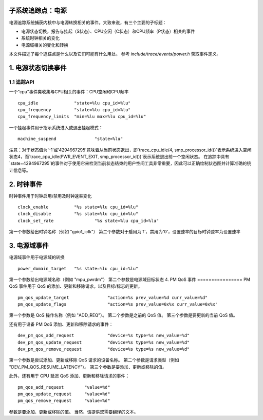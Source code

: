 子系统追踪点：电源
=============================

电源追踪系统捕获内核中与电源转换相关的事件。大致来说，有三个主要的子标题：

- 电源状态切换，报告与挂起（S状态）、CPU空闲（C状态）和CPU频率（P状态）相关的事件
- 系统时钟相关的变化
- 电源域相关的变化和转换

本文件描述了每个追踪点是什么以及它们可能有什么用处。
参考 `include/trace/events/power.h` 获取事件定义。

1. 电源状态切换事件
============================

1.1 追踪API
-----------------

一个“cpu”事件类收集与CPU相关的事件：CPU空闲和CPU频率
::

  cpu_idle		"state=%lu cpu_id=%lu"
  cpu_frequency		"state=%lu cpu_id=%lu"
  cpu_frequency_limits	"min=%lu max=%lu cpu_id=%lu"

一个挂起事件用于指示系统进入或退出挂起模式：
::

  machine_suspend		"state=%lu"

注意：对于状态值为'-1'或'4294967295'意味着从当前状态退出，即`trace_cpu_idle(4, smp_processor_id())`表示系统进入空闲状态4，而`trace_cpu_idle(PWR_EVENT_EXIT, smp_processor_id())`表示系统退出前一个空闲状态。
在追踪中具有`state=4294967295`的事件对于使用它来检测当前状态结束的用户空间工具非常重要，因此可以正确绘制状态图并计算准确的统计信息等。

2. 时钟事件
================
时钟事件用于时钟启用/禁用及时钟速率变化
::

  clock_enable		"%s state=%lu cpu_id=%lu"
  clock_disable		"%s state=%lu cpu_id=%lu"
  clock_set_rate		"%s state=%lu cpu_id=%lu"

第一个参数给出时钟名称（例如 "gpio1_iclk"）
第二个参数对于启用为'1'，禁用为'0'，设置速率的目标时钟速率为设置速率

3. 电源域事件
=======================
电源域事件用于电源域的转换
::

  power_domain_target	"%s state=%lu cpu_id=%lu"

第一个参数给出电源域名称（例如 "mpu_pwrdm"）
第二个参数是电源域目标状态
4. PM QoS 事件
================
PM QoS 事件用于 QoS 的添加、更新和移除请求，以及目标/标志的更新。

::

  pm_qos_update_target               "action=%s prev_value=%d curr_value=%d"
  pm_qos_update_flags                "action=%s prev_value=0x%x curr_value=0x%x"

第一个参数是 QoS 操作名称（例如 "ADD_REQ"）。
第二个参数是之前的 QoS 值。
第三个参数是要更新的当前 QoS 值。

还有用于设备 PM QoS 添加、更新和移除请求的事件：

::

  dev_pm_qos_add_request             "device=%s type=%s new_value=%d"
  dev_pm_qos_update_request          "device=%s type=%s new_value=%d"
  dev_pm_qos_remove_request          "device=%s type=%s new_value=%d"

第一个参数是尝试添加、更新或移除 QoS 请求的设备名称。
第二个参数是请求类型（例如 "DEV_PM_QOS_RESUME_LATENCY"）。
第三个参数是要添加、更新或移除的值。

此外，还有用于 CPU 延迟 QoS 添加、更新和移除请求的事件：

::

  pm_qos_add_request        "value=%d"
  pm_qos_update_request     "value=%d"
  pm_qos_remove_request     "value=%d"

参数是要添加、更新或移除的值。
当然，请提供您需要翻译的文本。
